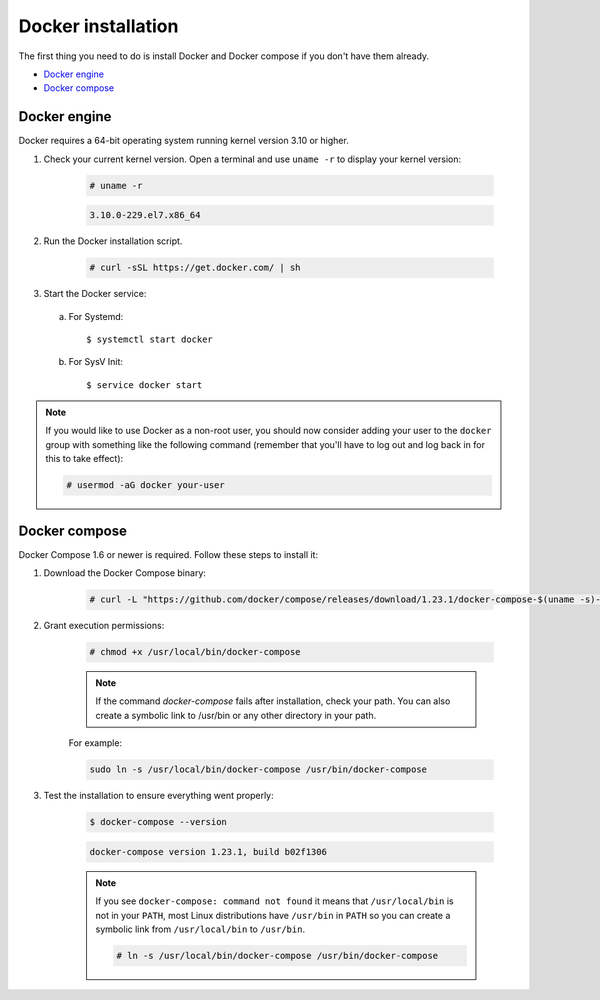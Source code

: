 .. Copyright (C) 2019 Wazuh, Inc.

.. _docker-installation:

Docker installation
===================

The first thing you need to do is install Docker and Docker compose if you don't have them already.

- `Docker engine`_
- `Docker compose`_

Docker engine
-------------

Docker requires a 64-bit operating system running kernel version 3.10 or higher.

1. Check your current kernel version. Open a terminal and use ``uname -r`` to display your kernel version:

    .. code-block:: console

      # uname -r

    .. code-block:: console
      :class: output

      3.10.0-229.el7.x86_64

2. Run the Docker installation script.

    .. code-block:: console

      # curl -sSL https://get.docker.com/ | sh

3. Start the Docker service:

  a) For Systemd::

      $ systemctl start docker
      
  b) For SysV Init::
  
      $ service docker start

.. note::
  If you would like to use Docker as a non-root user, you should now consider adding your user to the ``docker`` group with something like the following command (remember that you'll have to log out and log back in for this to take effect):

  .. code-block:: console

    # usermod -aG docker your-user

Docker compose
--------------

Docker Compose 1.6 or newer is required. Follow these steps to install it:

1. Download the Docker Compose binary:

    .. code-block:: console

      # curl -L "https://github.com/docker/compose/releases/download/1.23.1/docker-compose-$(uname -s)-$(uname -m)" -o /usr/local/bin/docker-compose

2. Grant execution permissions:

    .. code-block:: console

      # chmod +x /usr/local/bin/docker-compose

    .. note::
      If the command *docker-compose* fails after installation, check your path. You can also create a symbolic link to /usr/bin or any other directory in your path.

    For example:

    .. code-block:: bash

      sudo ln -s /usr/local/bin/docker-compose /usr/bin/docker-compose

3. Test the installation to ensure everything went properly:

    .. code-block:: console

      $ docker-compose --version

    .. code-block:: console
      :class: output

      docker-compose version 1.23.1, build b02f1306

    .. note::

      If you see ``docker-compose: command not found`` it means that ``/usr/local/bin`` is not in your ``PATH``, most Linux distributions have ``/usr/bin`` in ``PATH`` so you can create a symbolic link from ``/usr/local/bin`` to ``/usr/bin``.

      .. code-block:: console

        # ln -s /usr/local/bin/docker-compose /usr/bin/docker-compose
